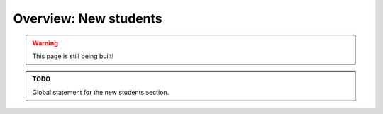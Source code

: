.. _new_overview:

Overview: New students
======================

.. warning::

   This page is still being built!


.. admonition:: TODO

   Global statement for the new students section.
